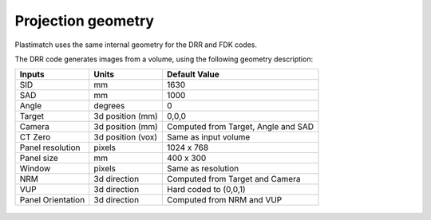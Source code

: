 Projection geometry
===================

Plastimatch uses the same internal geometry for the DRR and FDK codes.

The DRR code generates images from a volume, using the following
geometry description:

+-----------+-----------------+-----------------------------------------+
|Inputs     |Units            |Default Value                            |
|           |                 |                                         |
+===========+=================+=========================================+
|SID        |mm               |1630                                     |
+-----------+-----------------+-----------------------------------------+
|SAD        |mm               |1000                                     |
+-----------+-----------------+-----------------------------------------+
|Angle      |degrees          |0                                        |
+-----------+-----------------+-----------------------------------------+
|Target     |3d position (mm) |0,0,0                                    |
+-----------+-----------------+-----------------------------------------+
|Camera     |3d position (mm) |Computed from Target, Angle and SAD      |
+-----------+-----------------+-----------------------------------------+
|CT Zero    |3d position (vox)|Same as input volume                     |
+-----------+-----------------+-----------------------------------------+
|Panel      |pixels           |1024 x 768                               |
|resolution |                 |                                         |
+-----------+-----------------+-----------------------------------------+
|Panel size |mm               |400 x 300                                |
+-----------+-----------------+-----------------------------------------+
|Window     |pixels           |Same as resolution                       |
+-----------+-----------------+-----------------------------------------+
|NRM        |3d direction     |Computed from Target and Camera          |
+-----------+-----------------+-----------------------------------------+
|VUP        |3d direction     |Hard coded to (0,0,1)                    |
+-----------+-----------------+-----------------------------------------+
|Panel      |3d direction     |Computed from NRM and VUP                |
|Orientation|                 |                                         |
+-----------+-----------------+-----------------------------------------+


.. figure:: ../figures/drr_geometry.png
   :width: 80 %

